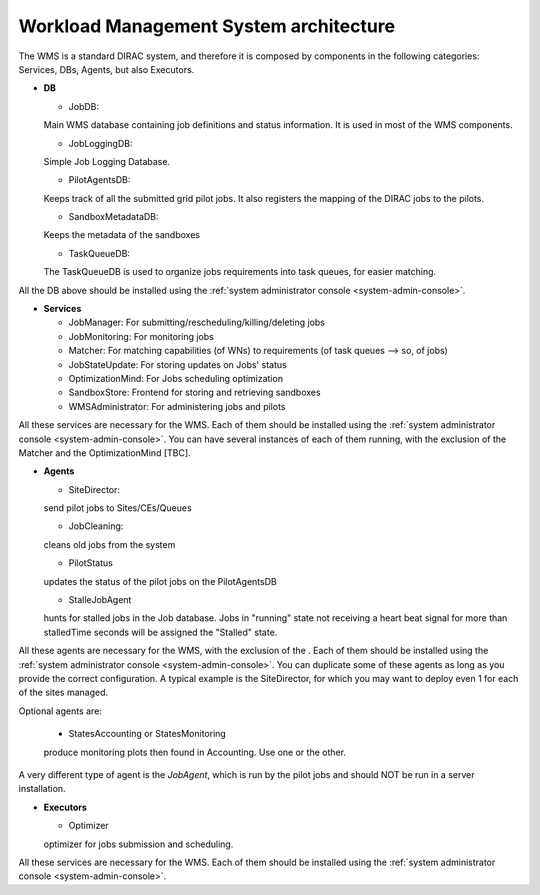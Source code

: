 .. _WMSArchitecture:

=======================================
Workload Management System architecture
=======================================

The WMS is a standard DIRAC system, and therefore it is composed by components in the following categories: Services, DBs, Agents, but also Executors.


* **DB**

  * JobDB:
  Main WMS database containing job definitions and status information. It is used in most of the WMS components.

  * JobLoggingDB:
  Simple Job Logging Database.

  * PilotAgentsDB: 
  Keeps track of all the submitted grid pilot jobs. It also registers the mapping of the DIRAC jobs to the pilots.

  * SandboxMetadataDB:
  Keeps the metadata of the sandboxes

  * TaskQueueDB:
  The TaskQueueDB is used to organize jobs requirements into task queues, for easier matching.

All the DB above should be installed using the :ref:`system administrator console <system-admin-console>`.


* **Services**

  * JobManager:
    For submitting/rescheduling/killing/deleting jobs

  * JobMonitoring:
    For monitoring jobs

  * Matcher:
    For matching capabilities (of WNs) to requirements (of task queues --> so, of jobs)

  * JobStateUpdate:
    For storing updates on Jobs' status

  * OptimizationMind:
    For Jobs scheduling optimization

  * SandboxStore:
    Frontend for storing and retrieving sandboxes

  * WMSAdministrator:
    For administering jobs and pilots

All these services are necessary for the WMS. Each of them should be installed using the :ref:`system administrator console <system-admin-console>`.
You can have several instances of each of them running, with the exclusion of the Matcher and the OptimizationMind [TBC].

* **Agents**

  * SiteDirector:
  send pilot jobs to Sites/CEs/Queues

  * JobCleaning:
  cleans old jobs from the system

  * PilotStatus
  updates the status of the pilot jobs on the PilotAgentsDB

  * StalleJobAgent
  hunts for stalled jobs in the Job database. Jobs in "running" state not receiving a heart beat signal for more than stalledTime seconds will be assigned the "Stalled" state.

All these agents are necessary for the WMS, with the exclusion of the . Each of them should be installed using the :ref:`system administrator console <system-admin-console>`.
You can duplicate some of these agents as long as you provide the correct configuration.
A typical example is the SiteDirector, for which you may want to deploy even 1 for each of the sites managed.

Optional agents are:

  * StatesAccounting or StatesMonitoring
  produce monitoring plots then found in Accounting. Use one or the other.

A very different type of agent is the *JobAgent*, which is run by the pilot jobs and should NOT be run in a server installation.


* **Executors**

  * Optimizer
  optimizer for jobs submission and scheduling.

All these services are necessary for the WMS. Each of them should be installed using the :ref:`system administrator console <system-admin-console>`.

